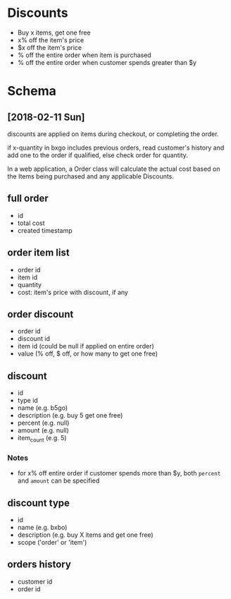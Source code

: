 #+STARTUP: hidestars

* Discounts
  - Buy x items, get one free
  - x% off the item's price
  - $x off the item's price
  - % off the entire order when item is purchased
  - % off the entire order when customer spends greater than $y

* Schema

** [2018-02-11 Sun]
   discounts are applied on items during checkout, or
   completing the order. 
   
   if x-quantity in bxgo includes previous orders, read
   customer's history and add one to the order if qualified,
   else check order for quantity.
   
   In a web application, a Order class will calculate the
   actual cost based on the Items being purchased and any
   applicable Discounts.

** full order
   - id
   - total cost
   - created timestamp

** order item list
   - order id
   - item id
   - quantity
   - cost: item's price with discount, if any

** order discount
   - order id
   - discount id
   - item id (could be null if applied on entire order)
   - value (% off, $ off, or how many to get one free)

** discount
   - id
   - type id
   - name (e.g. b5go)
   - description (e.g. buy 5 get one free)
   - percent (e.g. null)
   - amount (e.g. null)
   - item_count (e.g. 5)

*** Notes
    - for x% off entire order if customer spends more than
      $y, both =percent= and =amount= can be specified

** discount type
   - id
   - name (e.g. bxbo)
   - description (e.g. buy X items and get one free)
   - scope ('order' or 'item')

** orders history
   - customer id
   - order id
